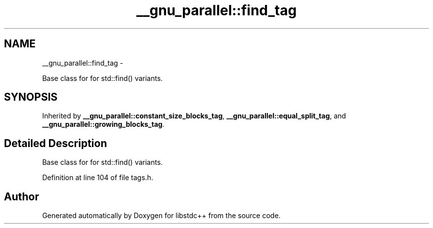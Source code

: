 .TH "__gnu_parallel::find_tag" 3 "Sun Oct 10 2010" "libstdc++" \" -*- nroff -*-
.ad l
.nh
.SH NAME
__gnu_parallel::find_tag \- 
.PP
Base class for for std::find() variants.  

.SH SYNOPSIS
.br
.PP
.PP
Inherited by \fB__gnu_parallel::constant_size_blocks_tag\fP, \fB__gnu_parallel::equal_split_tag\fP, and \fB__gnu_parallel::growing_blocks_tag\fP.
.SH "Detailed Description"
.PP 
Base class for for std::find() variants. 
.PP
Definition at line 104 of file tags.h.

.SH "Author"
.PP 
Generated automatically by Doxygen for libstdc++ from the source code.
